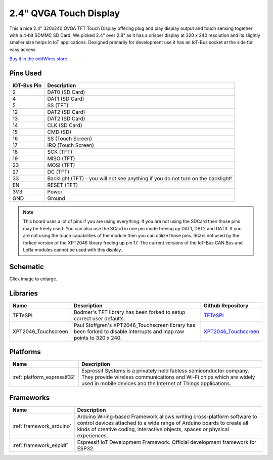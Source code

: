 .. _iot-bus-display:

2.4" QVGA Touch Display
=======================

.. image:: ../_static/iot-bus-display.jpg
    :align: left
    :alt: Io
    :scale: 50%
    :target: http://www.oddwires.com/iot-bus-qvga-2-4-tft-touch-display/

.. raw:: html
  
    <p style="clear: both;">  

This a nice 2.4" 320x240 QVGA TFT Touch Display offering plug and play display output and 
touch sensing together with a 4-bit SDMMC SD Card. We picked 2.4" over 2.8" as it has a crisper 
display at 320 x 240 resolution and its slightly smaller size helps in IoT applications. Designed primarily for 
development use it has an IoT-Bus socket at the side for easy access.  

`Buy it in the oddWires store... <http://www.oddwires.com/iot-bus-qvga-2-4-tft-touch-display/>`__

Pins Used
---------

.. list-table::
  :header-rows:  1

  * - IOT-Bus Pin
    - Description
  * - 2
    - DAT0 (SD Card)
  * - 4
    - DAT1 (SD Card)  
  * - 5
    - SS (TFT) 
  * - 12
    - DAT2 (SD Card)  
  * - 13
    - DAT2 (SD Card)   
  * - 14
    - CLK (SD Card)  
  * - 15
    - CMD (SD)  
  * - 16
    - SS (Touch Screen) 
  * - 17
    - IRQ (Touch Screen) 
  * - 18
    - SCK (TFT)               
  * - 19
    - MISO (TFT) 
  * - 23
    - MOSI (TFT) 
  * - 27
    - DC (TFT) 
  * - 33
    - Backlight (TFT) - you will not see anything if you do not turn on the backlight!
  * - EN
    - RESET (TFT)
  * - 3V3
    - Power
  * - GND
    - Ground

.. note:: 
  This board uses a lot of pins if you are using everything. 
  If you are not using the SDCard then those pins may be freely used. 
  You can also use the SCard in one pin mode freeing up DAT1, DAT2 and DAT3. 
  If you are not using the touch capabilities of the module then you can utilize those pins. 
  IRQ is not used by the forked version of the XPT2046 library freeing up pin 17.
  The current versions of the IoT-Bus CAN Bus and LoRa modules cannot be used with this display.  

Schematic
---------

.. image:: ../_static/iot-bus-tft-display-v1.0-schematic.png
    :align: left
    :alt: IoT-Bus Display Schematic
    :scale: 10%
    :target: ../_static/iot-bus-tft-display-v1.0-schematic.png

Click image to enlarge.      

Libraries
---------

.. list-table::
    :header-rows:  1

    * - Name
      - Description
      - Github Repository

    * - TFTeSPI
      - Bodmer's TFT library has been forked to setup correct user defaults.
      - `TFTeSPI <https://github.com/iot-bus/TFT_eSPI>`_

    * - XPT2046_Touchscreen
      - Paul Stoffgren's XPT2046_Touchscreen library has been forked to disable interrupts and map raw points to 320 x 240.
      - `XPT2046_Touchscreen <https://github.com/iot-bus/XPT2046_Touchscreen>`_     


Platforms
---------

.. list-table::
    :header-rows:  1

    * - Name
      - Description

    * - :ref:`platform_espressif32`
      - Espressif Systems is a privately held fabless semiconductor company. They provide wireless communications and Wi-Fi chips which are widely used in mobile devices and the Internet of Things applications.

Frameworks
----------

.. list-table::
    :header-rows:  1

    * - Name
      - Description

    * - :ref:`framework_arduino`
      - Arduino Wiring-based Framework allows writing cross-platform software to control devices attached to a wide range of Arduino boards to create all kinds of creative coding, interactive objects, spaces or physical experiences.

    * - :ref:`framework_espidf`
      - Espressif IoT Development Framework. Official development framework for ESP32.

  